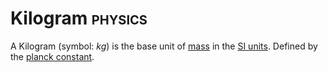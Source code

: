 * Kilogram :physics:
:PROPERTIES:
:ID:       674dfa21-f991-43a5-980e-ac1f5d378406
:END:

A Kilogram (symbol: $kg$) is the base unit of [[id:dffc42d0-cc64-4433-831d-625c5c79fa52][mass]] in the [[id:4d6216d5-3d24-415b-bd06-83a9f9ef7469][SI units]].
Defined by the [[id:ef6e930c-23cb-4208-bdd3-3dc1a2144f33][planck constant]].
